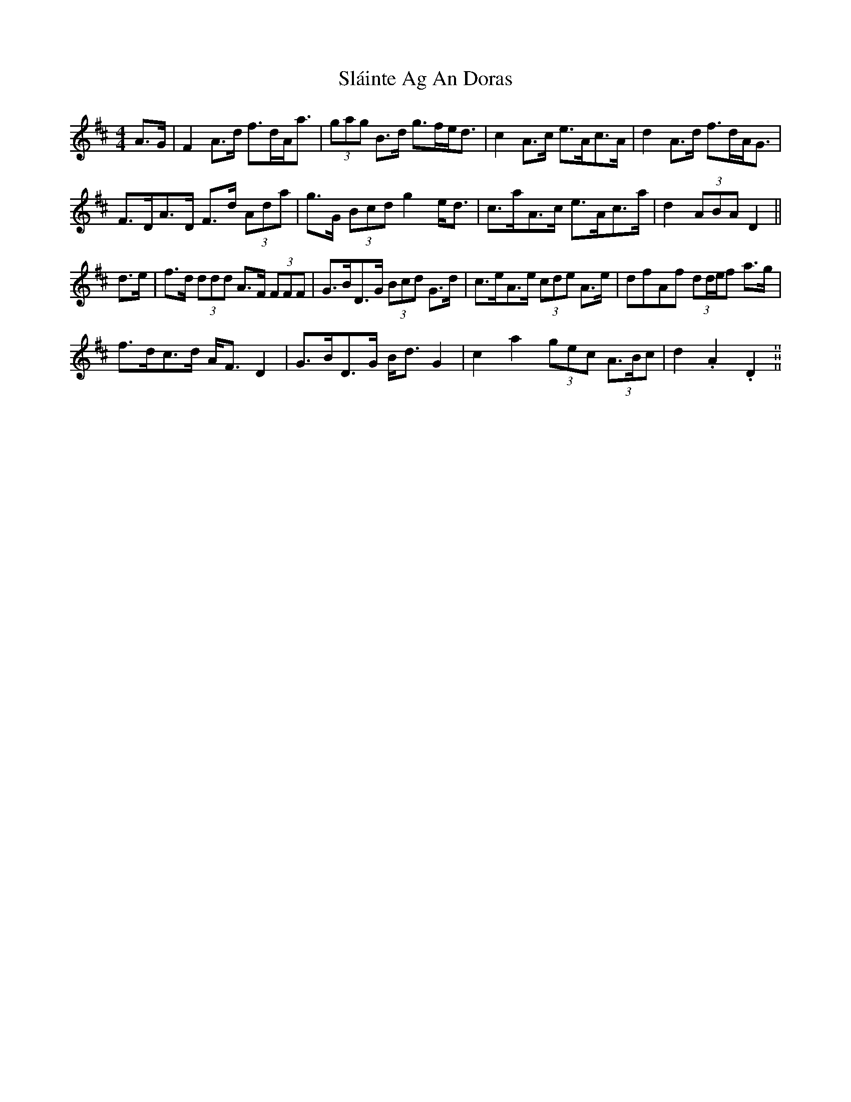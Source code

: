 X: 37343
T: Sláinte Ag An Doras
R: reel
M: 4/4
K: Dmajor
A>G|F2 A>d f>dA<a|(3gag B>d g>fe<d|c2 A>c e>Ac>A|d2 A>d f>dA<G|
F>DA>D F>d (3Ada|g>G (3Bcd g2 e<d|c>aA>c e>Ac>a|d2 (3ABA D2||
d>e|f>d (3ddd A>F (3FFF|G>BD>G (3Bcd G>d|c>eA>e (3cde A>e|dfAf (3dd/e/f a>g|
f>dc>d A<F D2|G>BD>G B<d G2|c2 a2 (3gec (3A>Bc|d2. A2. D2.||

